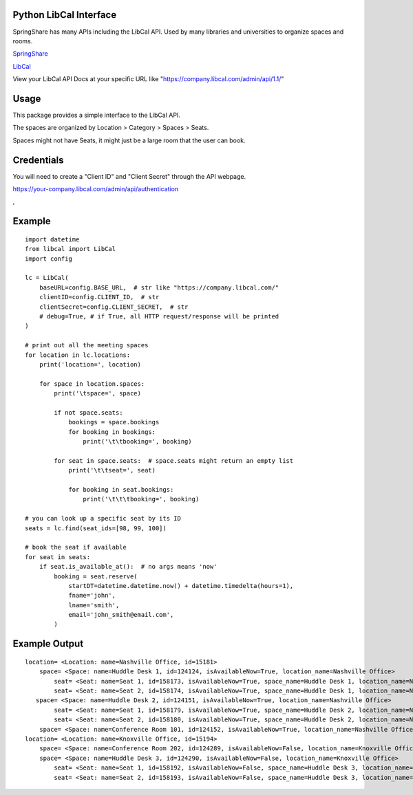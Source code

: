 Python LibCal Interface
=======================

SpringShare has many APIs including the LibCal API. Used by many libraries and universities to organize spaces and rooms.

`SpringShare <https://springshare.com/>`_

`LibCal <https://springshare.com/libcal/>`_

View your LibCal API Docs at your specific URL like "https://company.libcal.com/admin/api/1.1/"


Usage
=====

This package provides a simple interface to the LibCal API.

The spaces are organized by Location > Category > Spaces > Seats.

Spaces might not have Seats, it might just be a large room that the user can book.

Credentials
===========
You will need to create a "Client ID" and "Client Secret" through the API webpage.

https://your-company.libcal.com/admin/api/authentication

,

Example
=======

::

    import datetime
    from libcal import LibCal
    import config
    
    lc = LibCal(
        baseURL=config.BASE_URL,  # str like "https://company.libcal.com/"
        clientID=config.CLIENT_ID,  # str
        clientSecret=config.CLIENT_SECRET,  # str
        # debug=True, # if True, all HTTP request/response will be printed
    )
    
    # print out all the meeting spaces
    for location in lc.locations:
        print('location=', location)
    
        for space in location.spaces:
            print('\tspace=', space)
    
            if not space.seats:
                bookings = space.bookings
                for booking in bookings:
                    print('\t\tbooking=', booking)
    
            for seat in space.seats:  # space.seats might return an empty list
                print('\t\tseat=', seat)
    
                for booking in seat.bookings:
                    print('\t\t\tbooking=', booking)
    
    # you can look up a specific seat by its ID
    seats = lc.find(seat_ids=[98, 99, 100])
    
    # book the seat if available
    for seat in seats:
        if seat.is_available_at():  # no args means 'now'
            booking = seat.reserve(
                startDT=datetime.datetime.now() + datetime.timedelta(hours=1),
                fname='john',
                lname='smith',
                email='john_smith@email.com',
            )

Example Output
==============

::

    location= <Location: name=Nashville Office, id=15181>
        space= <Space: name=Huddle Desk 1, id=124124, isAvailableNow=True, location_name=Nashville Office>
            seat= <Seat: name=Seat 1, id=158173, isAvailableNow=True, space_name=Huddle Desk 1, location_name=Nashville Office>
            seat= <Seat: name=Seat 2, id=158174, isAvailableNow=True, space_name=Huddle Desk 1, location_name=Nashville Office>
       space= <Space: name=Huddle Desk 2, id=124151, isAvailableNow=True, location_name=Nashville Office>
            seat= <Seat: name=Seat 1, id=158179, isAvailableNow=True, space_name=Huddle Desk 2, location_name=Nashville Office>
            seat= <Seat: name=Seat 2, id=158180, isAvailableNow=True, space_name=Huddle Desk 2, location_name=Nashville Office>
        space= <Space: name=Conference Room 101, id=124152, isAvailableNow=True, location_name=Nashville Office>
    location= <Location: name=Knoxville Office, id=15194>
        space= <Space: name=Conference Room 202, id=124289, isAvailableNow=False, location_name=Knoxville Office>
        space= <Space: name=Huddle Desk 3, id=124290, isAvailableNow=False, location_name=Knoxville Office>
            seat= <Seat: name=Seat 1, id=158192, isAvailableNow=False, space_name=Huddle Desk 3, location_name=Knoxville Office>
            seat= <Seat: name=Seat 2, id=158193, isAvailableNow=False, space_name=Huddle Desk 3, location_name=Knoxville Office>
            
